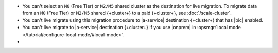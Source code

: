 - You can't select an ``M0`` (Free Tier) or ``M2/M5`` shared cluster as
  the destination for live migration. To migrate data from an ``M0`` (Free 
  Tier) or ``M2/M5`` shared {+cluster+} to a paid {+cluster+}, see 
  :doc:`/scale-cluster`.
- You can't live migrate using this migration procedure to |a-service|
  destination {+cluster+} that has |bic| enabled.
- You can't live migrate to |a-service| destination {+cluster+} if you
  use |onprem| in :opsmgr:`local mode </tutorial/configure-local-mode/#local-mode>`.
- .. include:: /includes/fact-live-migration-host-alerts.rst
